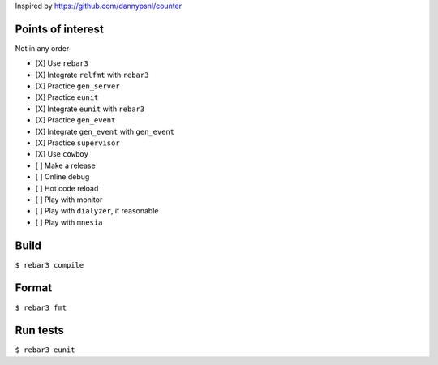 Inspired by https://github.com/dannypsnl/counter

Points of interest
------------------
Not in any order

- [X] Use ``rebar3``
- [X] Integrate ``relfmt`` with ``rebar3``
- [X] Practice ``gen_server``
- [X] Practice ``eunit``
- [X] Integrate ``eunit`` with ``rebar3``
- [X] Practice ``gen_event``
- [X] Integrate ``gen_event`` with ``gen_event``
- [X] Practice ``supervisor``
- [X] Use ``cowboy``
- [ ] Make a release
- [ ] Online debug
- [ ] Hot code reload
- [ ] Play with monitor
- [ ] Play with ``dialyzer``, if reasonable
- [ ] Play with ``mnesia``

Build
-----
``$ rebar3 compile``

Format
------
``$ rebar3 fmt``

Run tests
---------
``$ rebar3 eunit``

